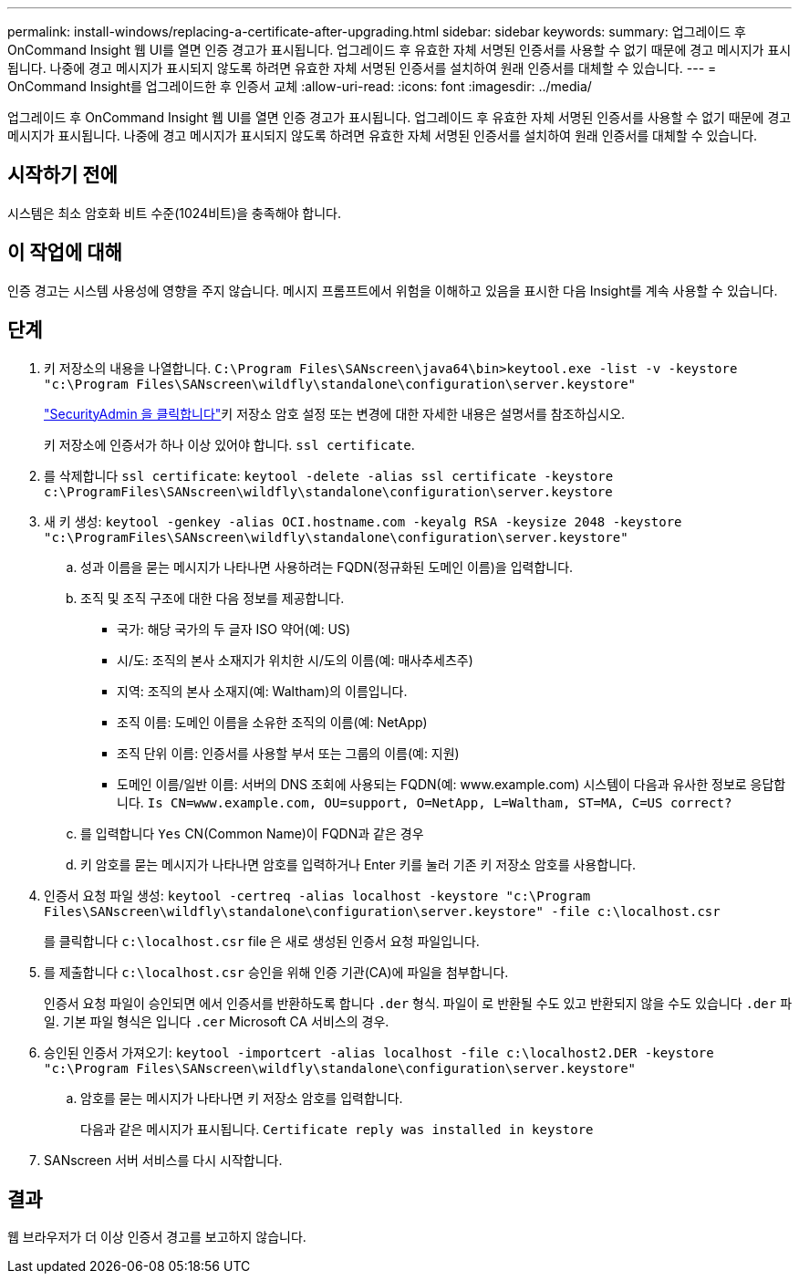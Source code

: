 ---
permalink: install-windows/replacing-a-certificate-after-upgrading.html 
sidebar: sidebar 
keywords:  
summary: 업그레이드 후 OnCommand Insight 웹 UI를 열면 인증 경고가 표시됩니다. 업그레이드 후 유효한 자체 서명된 인증서를 사용할 수 없기 때문에 경고 메시지가 표시됩니다. 나중에 경고 메시지가 표시되지 않도록 하려면 유효한 자체 서명된 인증서를 설치하여 원래 인증서를 대체할 수 있습니다. 
---
= OnCommand Insight를 업그레이드한 후 인증서 교체
:allow-uri-read: 
:icons: font
:imagesdir: ../media/


[role="lead"]
업그레이드 후 OnCommand Insight 웹 UI를 열면 인증 경고가 표시됩니다. 업그레이드 후 유효한 자체 서명된 인증서를 사용할 수 없기 때문에 경고 메시지가 표시됩니다. 나중에 경고 메시지가 표시되지 않도록 하려면 유효한 자체 서명된 인증서를 설치하여 원래 인증서를 대체할 수 있습니다.



== 시작하기 전에

시스템은 최소 암호화 비트 수준(1024비트)을 충족해야 합니다.



== 이 작업에 대해

인증 경고는 시스템 사용성에 영향을 주지 않습니다. 메시지 프롬프트에서 위험을 이해하고 있음을 표시한 다음 Insight를 계속 사용할 수 있습니다.



== 단계

. 키 저장소의 내용을 나열합니다. `C:\Program Files\SANscreen\java64\bin>keytool.exe -list -v -keystore "c:\Program Files\SANscreen\wildfly\standalone\configuration\server.keystore"`
+
link:../config-admin/securityadmin-tool.html["SecurityAdmin 을 클릭합니다"]키 저장소 암호 설정 또는 변경에 대한 자세한 내용은 설명서를 참조하십시오.

+
키 저장소에 인증서가 하나 이상 있어야 합니다. `ssl certificate`.

. 를 삭제합니다 `ssl certificate`: `keytool -delete -alias ssl certificate -keystore c:\ProgramFiles\SANscreen\wildfly\standalone\configuration\server.keystore`
. 새 키 생성: `keytool -genkey -alias OCI.hostname.com -keyalg RSA -keysize 2048 -keystore "c:\ProgramFiles\SANscreen\wildfly\standalone\configuration\server.keystore"`
+
.. 성과 이름을 묻는 메시지가 나타나면 사용하려는 FQDN(정규화된 도메인 이름)을 입력합니다.
.. 조직 및 조직 구조에 대한 다음 정보를 제공합니다.
+
*** 국가: 해당 국가의 두 글자 ISO 약어(예: US)
*** 시/도: 조직의 본사 소재지가 위치한 시/도의 이름(예: 매사추세츠주)
*** 지역: 조직의 본사 소재지(예: Waltham)의 이름입니다.
*** 조직 이름: 도메인 이름을 소유한 조직의 이름(예: NetApp)
*** 조직 단위 이름: 인증서를 사용할 부서 또는 그룹의 이름(예: 지원)
*** 도메인 이름/일반 이름: 서버의 DNS 조회에 사용되는 FQDN(예: www.example.com) 시스템이 다음과 유사한 정보로 응답합니다. `Is CN=www.example.com, OU=support, O=NetApp, L=Waltham, ST=MA, C=US correct?`


.. 를 입력합니다 `Yes` CN(Common Name)이 FQDN과 같은 경우
.. 키 암호를 묻는 메시지가 나타나면 암호를 입력하거나 Enter 키를 눌러 기존 키 저장소 암호를 사용합니다.


. 인증서 요청 파일 생성: `keytool -certreq -alias localhost -keystore "c:\Program Files\SANscreen\wildfly\standalone\configuration\server.keystore" -file c:\localhost.csr`
+
를 클릭합니다 `c:\localhost.csr` file 은 새로 생성된 인증서 요청 파일입니다.

. 를 제출합니다 `c:\localhost.csr` 승인을 위해 인증 기관(CA)에 파일을 첨부합니다.
+
인증서 요청 파일이 승인되면 에서 인증서를 반환하도록 합니다 `.der` 형식. 파일이 로 반환될 수도 있고 반환되지 않을 수도 있습니다 `.der` 파일. 기본 파일 형식은 입니다 `.cer` Microsoft CA 서비스의 경우.

. 승인된 인증서 가져오기: `keytool -importcert -alias localhost -file c:\localhost2.DER -keystore "c:\Program Files\SANscreen\wildfly\standalone\configuration\server.keystore"`
+
.. 암호를 묻는 메시지가 나타나면 키 저장소 암호를 입력합니다.
+
다음과 같은 메시지가 표시됩니다. `Certificate reply was installed in keystore`



. SANscreen 서버 서비스를 다시 시작합니다.




== 결과

웹 브라우저가 더 이상 인증서 경고를 보고하지 않습니다.
